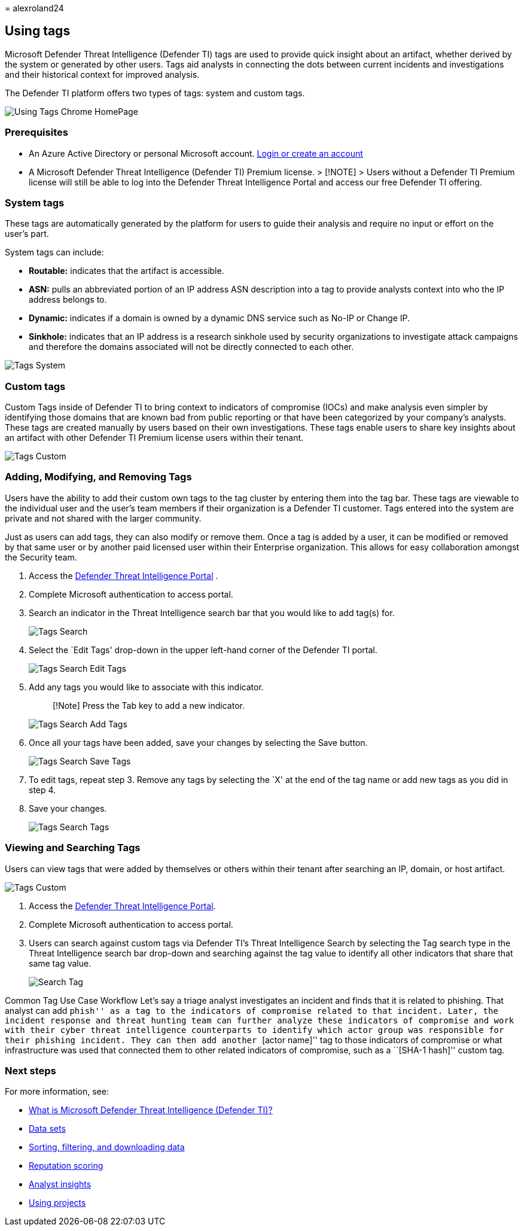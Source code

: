 = 
alexroland24

== Using tags

Microsoft Defender Threat Intelligence (Defender TI) tags are used to
provide quick insight about an artifact, whether derived by the system
or generated by other users. Tags aid analysts in connecting the dots
between current incidents and investigations and their historical
context for improved analysis.

The Defender TI platform offers two types of tags: system and custom
tags.

image::media/UsingTagsChromeHomePage.png[Using Tags Chrome HomePage]

=== Prerequisites

* An Azure Active Directory or personal Microsoft account.
https://signup.microsoft.com/[Login or create an account]
* A Microsoft Defender Threat Intelligence (Defender TI) Premium
license. > [!NOTE] > Users without a Defender TI Premium license will
still be able to log into the Defender Threat Intelligence Portal and
access our free Defender TI offering.

=== System tags

These tags are automatically generated by the platform for users to
guide their analysis and require no input or effort on the user’s part.

System tags can include:

* *Routable:* indicates that the artifact is accessible.
* *ASN:* pulls an abbreviated portion of an IP address ASN description
into a tag to provide analysts context into who the IP address belongs
to.
* *Dynamic:* indicates if a domain is owned by a dynamic DNS service
such as No-IP or Change IP.
* *Sinkhole:* indicates that an IP address is a research sinkhole used
by security organizations to investigate attack campaigns and therefore
the domains associated will not be directly connected to each other.

image::media/tagsSystem.png[Tags System]

=== Custom tags

Custom Tags inside of Defender TI to bring context to indicators of
compromise (IOCs) and make analysis even simpler by identifying those
domains that are known bad from public reporting or that have been
categorized by your company’s analysts. These tags are created manually
by users based on their own investigations. These tags enable users to
share key insights about an artifact with other Defender TI Premium
license users within their tenant.

image::media/tagsCustom.png[Tags Custom]

=== Adding, Modifying, and Removing Tags

Users have the ability to add their custom own tags to the tag cluster
by entering them into the tag bar. These tags are viewable to the
individual user and the user’s team members if their organization is a
Defender TI customer. Tags entered into the system are private and not
shared with the larger community.

Just as users can add tags, they can also modify or remove them. Once a
tag is added by a user, it can be modified or removed by that same user
or by another paid licensed user within their Enterprise organization.
This allows for easy collaboration amongst the Security team.

[arabic]
. Access the https://ti.defender.microsoft.com/[Defender Threat
Intelligence Portal] .
. Complete Microsoft authentication to access portal.
. Search an indicator in the Threat Intelligence search bar that you
would like to add tag(s) for.
+
image::media/tagsSearch.png[Tags Search]
. Select the `Edit Tags' drop-down in the upper left-hand corner of the
Defender TI portal.
+
image::media/tagsSearchEditTags.png[Tags Search Edit Tags]
. Add any tags you would like to associate with this indicator.
+
____
[!Note] Press the Tab key to add a new indicator.
____
+
image::media/tagsSearchAddTags.png[Tags Search Add Tags]
. Once all your tags have been added, save your changes by selecting the
Save button.
+
image::media/tagsSearchSaveTags.png[Tags Search Save Tags]
. To edit tags, repeat step 3. Remove any tags by selecting the `X' at
the end of the tag name or add new tags as you did in step 4.
. Save your changes.
+
image::media/tagsSearchTags.png[Tags Search Tags]

=== Viewing and Searching Tags

Users can view tags that were added by themselves or others within their
tenant after searching an IP, domain, or host artifact.

image::media/tagsCustom.png[Tags Custom]

[arabic]
. Access the https://ti.defender.microsoft.com/[Defender Threat
Intelligence Portal].
. Complete Microsoft authentication to access portal.
. Users can search against custom tags via Defender TI’s Threat
Intelligence Search by selecting the Tag search type in the Threat
Intelligence search bar drop-down and searching against the tag value to
identify all other indicators that share that same tag value.
+
image::media/searchTag.png[Search Tag]

Common Tag Use Case Workflow Let’s say a triage analyst investigates an
incident and finds that it is related to phishing. That analyst can add
``phish'' as a tag to the indicators of compromise related to that
incident. Later, the incident response and threat hunting team can
further analyze these indicators of compromise and work with their cyber
threat intelligence counterparts to identify which actor group was
responsible for their phishing incident. They can then add another
``[actor name]'' tag to those indicators of compromise or what
infrastructure was used that connected them to other related indicators
of compromise, such as a ``[SHA-1 hash]'' custom tag.

=== Next steps

For more information, see:

* link:index.md[What is Microsoft Defender Threat Intelligence (Defender
TI)?]
* link:data-sets.md[Data sets]
* link:sorting-filtering-and-downloading-data.md[Sorting&#44; filtering&#44; and
downloading data]
* link:reputation-scoring.md[Reputation scoring]
* link:analyst-insights.md[Analyst insights]
* link:using-projects.md[Using projects]
